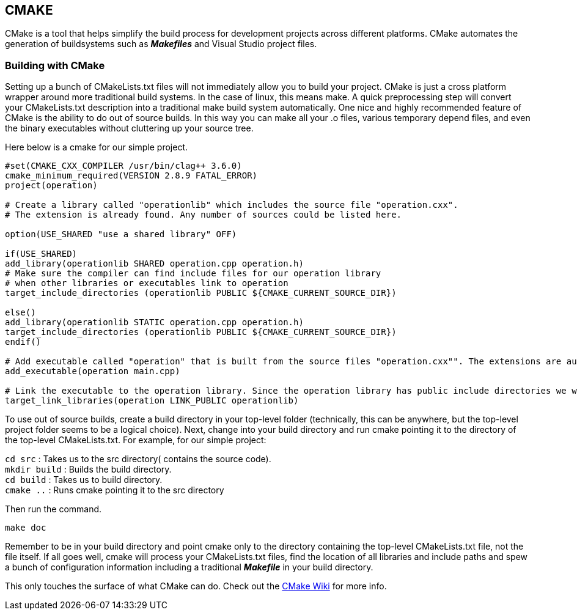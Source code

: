 == CMAKE

CMake is a tool that helps simplify the build process for development projects across different platforms. CMake automates the generation of buildsystems such as _**Makefiles**_ and Visual Studio project files.

=== Building with CMake   
Setting up a bunch of CMakeLists.txt files will not immediately allow you to build your project. CMake is just a cross platform wrapper around more traditional build systems. In the case of linux, this means make. A quick preprocessing step will convert your CMakeLists.txt description into a traditional make build system automatically. One nice and highly recommended feature of CMake is the ability to do out of source builds. In this way you can make all your .o files, various temporary depend files, and even the binary executables without cluttering up your source tree.   

Here below is a cmake for our simple project.
[source,sh]
----
#set(CMAKE_CXX_COMPILER /usr/bin/clag++ 3.6.0)
cmake_minimum_required(VERSION 2.8.9 FATAL_ERROR)
project(operation)

# Create a library called "operationlib" which includes the source file "operation.cxx".
# The extension is already found. Any number of sources could be listed here.

option(USE_SHARED "use a shared library" OFF)
            
if(USE_SHARED)
add_library(operationlib SHARED operation.cpp operation.h)  
# Make sure the compiler can find include files for our operation library
# when other libraries or executables link to operation
target_include_directories (operationlib PUBLIC ${CMAKE_CURRENT_SOURCE_DIR})

else()
add_library(operationlib STATIC operation.cpp operation.h)
target_include_directories (operationlib PUBLIC ${CMAKE_CURRENT_SOURCE_DIR})
endif()

# Add executable called "operation" that is built from the source files "operation.cxx"". The extensions are automatically found.
add_executable(operation main.cpp)

# Link the executable to the operation library. Since the operation library has public include directories we will use those link directories when building operation
target_link_libraries(operation LINK_PUBLIC operationlib)   
----

To use out of source builds, create a build directory in your top-level folder (technically, this can be anywhere, but the top-level project folder seems to be a logical choice). Next, change into your build directory and run cmake pointing it to the directory of the top-level CMakeLists.txt. For example, for our simple project: 

`cd src` : Takes us to the src directory( contains the source code). +
`mkdir build` : Builds the build directory. +   
`cd build` : Takes us to build directory. +   
`cmake ..` : Runs cmake pointing it to the src directory   

Then run the command. 
[source,sh]
----
make doc
----

Remember to be in your build directory and point cmake only to the directory containing the top-level CMakeLists.txt file, not the file itself. If all goes well, cmake will process your CMakeLists.txt files, find the location of all libraries and include paths and spew a bunch of configuration information including a traditional _**Makefile**_ in your build directory.

This only touches the surface of what CMake can do. Check out the link:http://www.cmake.org/Wiki/CMake[CMake Wiki] for more info.
